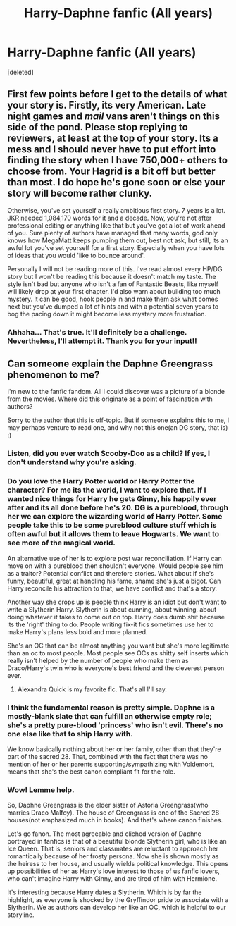 #+TITLE: Harry-Daphne fanfic (All years)

* Harry-Daphne fanfic (All years)
:PROPERTIES:
:Score: 5
:DateUnix: 1533113351.0
:DateShort: 2018-Aug-01
:FlairText: Self-Promotion
:END:
[deleted]


** First few points before I get to the details of what your story is. Firstly, its very American. Late night games and /mail/ vans aren't things on this side of the pond. Please stop replying to reviewers, at least at the top of your story. Its a mess and I should never have to put effort into finding the story when I have 750,000+ others to choose from. Your Hagrid is a bit off but better than most. I do hope he's gone soon or else your story will become rather clunky.

Otherwise, you've set yourself a really ambitious first story. 7 years is a lot. JKR needed 1,084,170 words for it and a decade. Now, you're not after professional editing or anything like that but you've got a lot of work ahead of you. Sure plenty of authors have managed that many words, god only knows how MegaMatt keeps pumping them out, best not ask, but still, its an awful lot you've set yourself for a first story. Especially when you have lots of ideas that you would 'like to bounce around'.

Personally I will not be reading more of this. I've read almost every HP/DG story but I won't be reading this because it doesn't match my taste. The style isn't bad but anyone who isn't a fan of Fantastic Beasts, like myself will likely drop at your first chapter. I'd also warn about building too much mystery. It can be good, hook people in and make them ask what comes next but you've dumped a lot of hints and with a potential seven years to bog the pacing down it might become less mystery more frustration.
:PROPERTIES:
:Author: herO_wraith
:Score: 9
:DateUnix: 1533115523.0
:DateShort: 2018-Aug-01
:END:

*** Ahhaha... That's true. It'll definitely be a challenge. Nevertheless, I'll attempt it. Thank you for your input!!
:PROPERTIES:
:Author: abh1237777ab
:Score: 2
:DateUnix: 1533115788.0
:DateShort: 2018-Aug-01
:END:


** Can someone explain the Daphne Greengrass phenomenon to me?

I'm new to the fanfic fandom. All I could discover was a picture of a blonde from the movies. Where did this originate as a point of fascination with authors?

Sorry to the author that this is off-topic. But if someone explains this to me, I may perhaps venture to read one, and why not this one(an DG story, that is) :)
:PROPERTIES:
:Score: 2
:DateUnix: 1533148632.0
:DateShort: 2018-Aug-01
:END:

*** Listen, did you ever watch Scooby-Doo as a child? If yes, I don't understand why you're asking.
:PROPERTIES:
:Author: yarglethatblargle
:Score: 5
:DateUnix: 1533158337.0
:DateShort: 2018-Aug-02
:END:


*** Do you love the Harry Potter world or Harry Potter the character? For me its the world, I want to explore that. If I wanted nice things for Harry he gets Ginny, his happily ever after and its all done before he's 20. DG is a pureblood, through her we can explore the wizarding world of Harry Potter. Some people take this to be some pureblood culture stuff which is often awful but it allows them to leave Hogwarts. We want to see more of the magical world.

An alternative use of her is to explore post war reconciliation. If Harry can move on with a pureblood then shouldn't everyone. Would people see him as a traitor? Potential conflict and therefore stories. What about if she's funny, beautiful, great at handling his fame, shame she's just a bigot. Can Harry reconcile his attraction to that, we have conflict and that's a story.

Another way she crops up is people think Harry is an idiot but don't want to write a Slytherin Harry. Slytherin is about cunning, about winning, about doing whatever it takes to come out on top. Harry does dumb shit because its the 'right' thing to do. People writing fix-it fics sometimes use her to make Harry's plans less bold and more planned.

She's an OC that can be almost anything you want but she's more legitimate than an oc to most people. Most people see OCs as shitty self inserts which really isn't helped by the number of people who make them as Draco/Harry's twin who is everyone's best friend and the cleverest person ever.
:PROPERTIES:
:Author: herO_wraith
:Score: 5
:DateUnix: 1533155197.0
:DateShort: 2018-Aug-02
:END:

**** Alexandra Quick is my favorite fic. That's all I'll say.
:PROPERTIES:
:Score: 2
:DateUnix: 1533168452.0
:DateShort: 2018-Aug-02
:END:


*** I think the fundamental reason is pretty simple. Daphne is a mostly-blank slate that can fulfill an otherwise empty role; she's a pretty pure-blood 'princess' who isn't evil. There's no one else like that to ship Harry with.

We know basically nothing about her or her family, other than that they're part of the sacred 28. That, combined with the fact that there was no mention of her or her parents supporting/sympathizing with Voldemort, means that she's the best canon compliant fit for the role.
:PROPERTIES:
:Author: TheVoteMote
:Score: 2
:DateUnix: 1533305640.0
:DateShort: 2018-Aug-03
:END:


*** Wow! Lemme help.

So, Daphne Greengrass is the elder sister of Astoria Greengrass(who marries Draco Malfoy). The house of Greengrass is one of the Sacred 28 houses(not emphasized much in books). And that's where canon finishes.

Let's go fanon. The most agreeable and cliched version of Daphne portrayed in fanfics is that of a beautiful blonde Slytherin girl, who is like an Ice Queen. That is, seniors and classmates are reluctant to approach her romantically because of her frosty persona. Now she is shown mostly as the heiress to her house, and usually wields political knowledge. This opens up possibilities of her as Harry's love interest to those of us fanfic lovers, who can't imagine Harry with Ginny, and are tired of him with Hermione.

It's interesting because Harry dates a Slytherin. Which is by far the highlight, as everyone is shocked by the Gryffindor pride to associate with a Slytherin. We as authors can develop her like an OC, which is helpful to our storyline.
:PROPERTIES:
:Author: abh1237777ab
:Score: 2
:DateUnix: 1533149206.0
:DateShort: 2018-Aug-01
:END:
